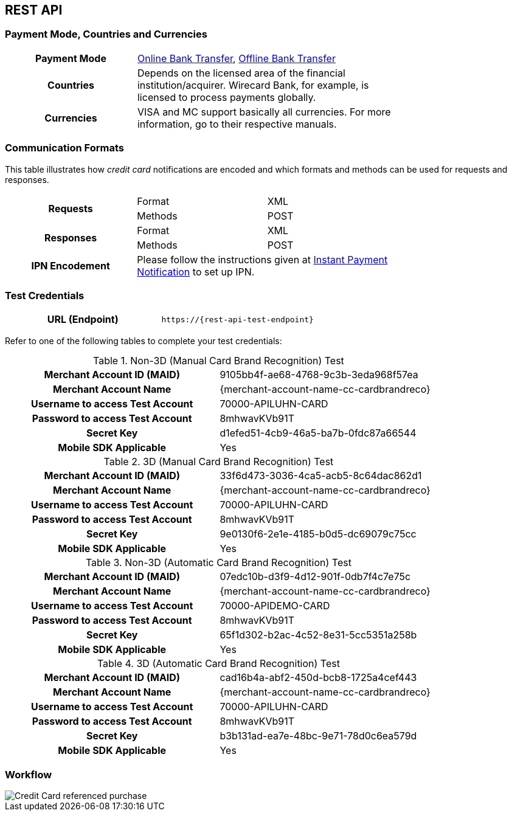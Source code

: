 [#CreditCard]
== REST API

[#CreditCard_PaymentModeCountriesandCurrencies]
=== Payment Mode, Countries and Currencies

[width=75%,stripes=none,cols="1,2"]
|===
h| Payment Mode a|

<<PaymentMethods_PaymentMode_OnlineBankTransfer, Online Bank Transfer>>, <<PaymentMethods_PaymentMode_OfflineBankTransfer, Offline Bank Transfer>>
h| Countries | Depends on the licensed area of the financial institution/acquirer.
Wirecard Bank, for example, is licensed to process payments globally.

h| Currencies a|
VISA and MC support basically all currencies. For more information, go to their respective manuals.
|===

[discrete]
[#CreditCard_CommunicationFormats]
=== Communication Formats

This table illustrates how _credit card_ notifications are encoded and which formats and methods can be used for requests and responses.

[width=75%,stripes=none]
|===
.2+h| Requests | Format | XML
                | Methods | POST
.2+h| Responses | Format | XML
                 | Methods | POST
h| IPN Encodement 2+| Please follow the instructions given at <<GeneralPlatformFeatures_IPN_NotificationExamples, Instant Payment Notification>> to set up IPN.
|===

[#CreditCard_TestCredentials]
=== Test Credentials

[cols="h,"]
|===
|URL (Endpoint) | ``\https://{rest-api-test-endpoint}``
|===

Refer to one of the following tables to complete your test
credentials:

.Non-3D (Manual Card Brand Recognition) Test
[cols="h,"]
|===
|Merchant Account ID (MAID) |9105bb4f-ae68-4768-9c3b-3eda968f57ea
|Merchant Account Name | {merchant-account-name-cc-cardbrandreco}
|Username to access Test Account | 70000-APILUHN-CARD
|Password to access Test Account | 8mhwavKVb91T
|Secret Key | d1efed51-4cb9-46a5-ba7b-0fdc87a66544
|Mobile SDK Applicable | Yes
|===

.3D (Manual Card Brand Recognition) Test
[cols="h,"]
|===
|Merchant Account ID (MAID) | 33f6d473-3036-4ca5-acb5-8c64dac862d1
|Merchant Account Name | {merchant-account-name-cc-cardbrandreco}
|Username to access Test Account | 70000-APILUHN-CARD
|Password to access Test Account | 8mhwavKVb91T
|Secret Key | 9e0130f6-2e1e-4185-b0d5-dc69079c75cc
|Mobile SDK Applicable | Yes
|===

.Non-3D (Automatic Card Brand Recognition) Test
[cols="h,"]
|===
|Merchant Account ID (MAID) | 07edc10b-d3f9-4d12-901f-0db7f4c7e75c
|Merchant Account Name |{merchant-account-name-cc-cardbrandreco}
|Username to access Test Account | 70000-APIDEMO-CARD
|Password to access Test Account | 8mhwavKVb91T
|Secret Key | 65f1d302-b2ac-4c52-8e31-5cc5351a258b
|Mobile SDK Applicable | Yes
|===

.3D (Automatic Card Brand Recognition) Test
[cols="h,"]
|===
|Merchant Account ID (MAID) |cad16b4a-abf2-450d-bcb8-1725a4cef443
|Merchant Account Name | {merchant-account-name-cc-cardbrandreco}
|Username to access Test Account | 70000-APILUHN-CARD
|Password to access Test Account | 8mhwavKVb91T
|Secret Key | b3b131ad-ea7e-48bc-9e71-78d0c6ea579d
|Mobile SDK Applicable | Yes
|===

ifdef::env-nova[]
.Non-3D and 3D Test
[cols="h,"]
|===
|Merchant Account ID (MAID) |fd83dbfa-8790-4492-8391-3f3938908b28
|Username to access Test Account |EEUser
|Password to access Test Account |1RDXNZkYGm
|===
endif::[]


[#CreditCard_Workflow]
=== Workflow

image::images/11-01-credit-card/CreditCard-referenced-purchase.png[Credit Card referenced purchase]

//-
